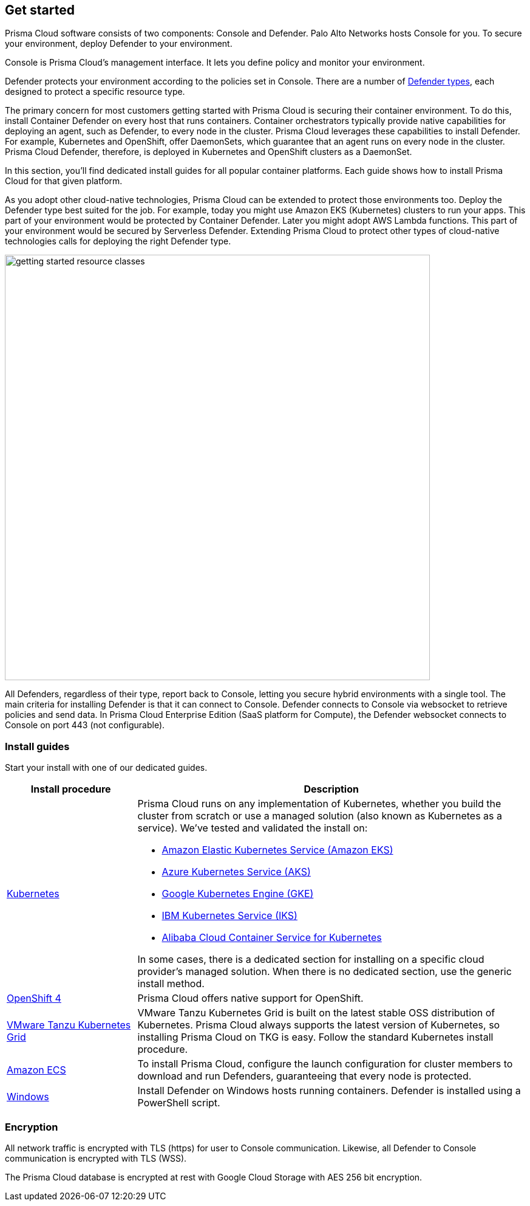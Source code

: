 [#get-started]
== Get started

Prisma Cloud software consists of two components: Console and Defender.
Palo Alto Networks hosts Console for you.
To secure your environment, deploy Defender to your environment.

Console is Prisma Cloud's management interface.
It lets you define policy and monitor your environment.

Defender protects your environment according to the policies set in Console.
There are a number of xref:./deploy-defender/defender-types.adoc[Defender types], each designed to protect a specific resource type.

The primary concern for most customers getting started with Prisma Cloud is securing their container environment.
To do this, install Container Defender on every host that runs containers.
Container orchestrators typically provide native capabilities for deploying an agent, such as Defender, to every node in the cluster.
Prisma Cloud leverages these capabilities to install Defender.
For example, Kubernetes and OpenShift, offer DaemonSets, which guarantee that an agent runs on every node in the cluster.
Prisma Cloud Defender, therefore, is deployed in Kubernetes and OpenShift clusters as a DaemonSet.

In this section, you'll find dedicated install guides for all popular container platforms.
Each guide shows how to install Prisma Cloud for that given platform.

As you adopt other cloud-native technologies, Prisma Cloud can be extended to protect those environments too.
Deploy the Defender type best suited for the job.
For example, today you might use Amazon EKS (Kubernetes) clusters to run your apps.
This part of your environment would be protected by Container Defender.
Later you might adopt AWS Lambda functions.
This part of your environment would be secured by Serverless Defender.
Extending Prisma Cloud to protect other types of cloud-native technologies calls for deploying the right Defender type.

image::runtime-security/getting-started-resource-classes.png[width=700]

All Defenders, regardless of their type, report back to Console, letting you secure hybrid environments with a single tool.
The main criteria for installing Defender is that it can connect to Console.
Defender connects to Console via websocket to retrieve policies and send data.
In Prisma Cloud Enterprise Edition (SaaS platform for Compute), the Defender websocket connects to Console on port 443 (not configurable).

=== Install guides

Start your install with one of our dedicated guides.


[cols="1,3a", frame="topbot"]
|===
|Install procedure |Description

|xref:./deploy-defender/kubernetes/kubernetes.adoc[Kubernetes]
|Prisma Cloud runs on any implementation of Kubernetes, whether you build the cluster from scratch or use a managed solution (also known as Kubernetes as a service).
We've tested and validated the install on:

* https://docs.aws.amazon.com/eks/latest/userguide/getting-started.html[Amazon Elastic Kubernetes Service (Amazon EKS)]
* https://docs.microsoft.com/en-us/azure/aks/[Azure Kubernetes Service (AKS)]
* https://cloud.google.com/kubernetes-engine/docs/[Google Kubernetes Engine (GKE)]
* https://cloud.ibm.com/docs/containers?topic=containers-getting-started[IBM Kubernetes Service (IKS)]
* https://www.alibabacloud.com/help/product/85222.htm[Alibaba Cloud Container Service for Kubernetes]

In some cases, there is a dedicated section for installing on a specific cloud provider's managed solution.
When there is no dedicated section, use the generic install method.

|xref:./deploy-defender/kubernetes/openshift.adoc[OpenShift 4]
|Prisma Cloud offers native support for OpenShift.

|xref:./deploy-defender/kubernetes/kubernetes.adoc[VMware Tanzu Kubernetes Grid]
|VMware Tanzu Kubernetes Grid is built on the latest stable OSS distribution of Kubernetes.
Prisma Cloud always supports the latest version of Kubernetes, so installing Prisma Cloud on TKG is easy.
Follow the standard Kubernetes install procedure.

|xref:./deploy-defender/kubernetes/amazon-ecs.adoc[Amazon ECS]
|

To install Prisma Cloud, configure the launch configuration for cluster members to download and run Defenders, guaranteeing that every node is protected.

|xref:./deploy-defender/host/windows-host.adoc[Windows]
|Install Defender on Windows hosts running containers.
Defender is installed using a PowerShell script.

|===

=== Encryption

All network traffic is encrypted with TLS (https) for user to Console communication.
Likewise, all Defender to Console communication is encrypted with TLS (WSS).

The Prisma Cloud database is encrypted at rest with Google Cloud Storage with AES 256 bit encryption.
